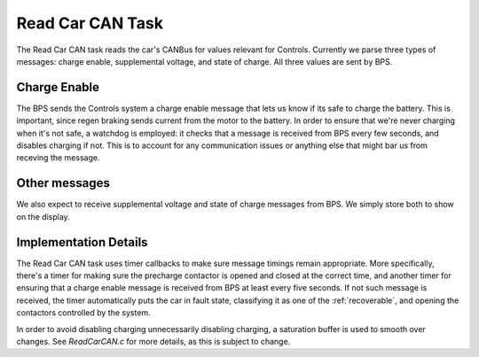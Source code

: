 *****************
Read Car CAN Task
*****************

The Read Car CAN task reads the car's CANBus for values relevant for Controls. Currently we parse three types of messages: charge enable, supplemental voltage, and state of charge. All three values are sent by BPS.

Charge Enable
=============

The BPS sends the Controls system a charge enable message that lets us know if its safe to charge the battery. This is important, since regen braking sends current from the motor to the battery. In order to ensure that we're never charging when it's not safe, a watchdog is employed: it checks that a message is received from BPS every few seconds, and disables charging if not. This is to account for any communication issues or anything else that might bar us from receving the message.

Other messages
==============

We also expect to receive supplemental voltage and state of charge messages from BPS. We simply store both to show on the display.

Implementation Details
======================

The Read Car CAN task uses timer callbacks to make sure message timings remain appropriate. More specifically, there's a timer for making sure the precharge contactor is opened and closed at the correct time, and another timer for ensuring that a charge enable message is received from BPS at least every five seconds. If not such message is received, the timer automatically puts the car in fault state, classifying it as one of the :ref:`recoverable`, and opening the contactors controlled by the system.

In order to avoid disabling charging unnecessarily disabling charging, a saturation buffer is used to smooth over changes. See `ReadCarCAN.c` for more details, as this is subject to change.